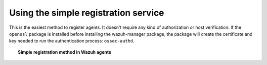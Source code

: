 .. Copyright (C) 2020 Wazuh, Inc.

.. _simple-registration-service:

Using the simple registration service
=====================================

This is the easiest method to register agents. It doesn't require any kind of authorization or host verification. If the ``openssl`` package is installed before installing the wazuh-manager package, the package will create the certificate and key needed to run the authentication process: ``ossec-authd``.

.. topic:: Simple registration method in Wazuh agents

    .. toctree::
        :maxdepth: 1

        linux-unix-simple-registration
        windows-simple-registration
        macos-simple-registration